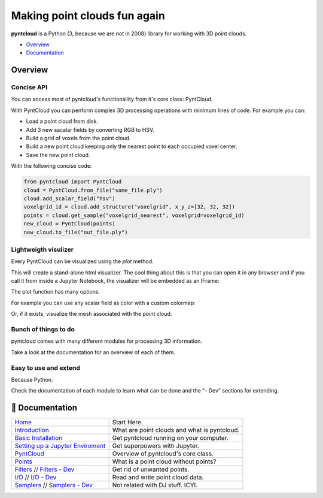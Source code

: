 =============================
Making point clouds fun again
=============================

.. image:: /docs/images/pyntcloud_logo.png

**pyntcloud** is a Python (3, because we are not in 2008) library for working with 3D point clouds.

.. image:: https://travis-ci.org/daavoo/pyntcloud.svg?branch=master
    :target: https://travis-ci.org/daavoo/pyntcloud
    :alt: Travis Build Status

- Overview_
- Documentation_

.. _Overview:

Overview
========

Concise API
-----------

You can access most of pyntcloud's functionallity from it's core class: PyntCloud.

With PyntCloud you can penform complex 3D processing operations with minimum lines of 
code. For example you can:

- Load a point cloud from disk.
- Add 3 new sacalar fields by converting RGB to HSV.
- Build a grid of voxels from the point cloud.
- Build a new point cloud keeping only the nearest point to each occupied voxel center.
- Save the new point cloud.

With the following concise code:

.. code-block:: python

    from pyntcloud import PyntCloud
    cloud = PyntCloud.from_file("some_file.ply")
    cloud.add_scalar_field("hsv")
    voxelgrid_id = cloud.add_structure("voxelgrid", x_y_z=[32, 32, 32])
    points = cloud.get_sample("voxelgrid_nearest", voxelgrid=voxelgrid_id)
    new_cloud = PyntCloud(points)
    new_cloud.to_file("out_file.ply")

Lightweigth visulizer
---------------------

Every PyntCloud can be visualized using the `plot` method.

This will create a stand-alone html visualizer. The cool thing about this is that
you can open it in any browser and if you call it from inside a Jupyter Notebook, the
visualizer will be embedded as an IFrame:

.. image:: /docs/images/plot1.gif

The plot function has many options.

For example you can use any scalar field as color with a custom colormap:

.. image:: /docs/images/plot2.gif

Or, if it exists, visualize the mesh associated with the point cloud:

.. image:: /docs/images/plot3.gif


Bunch of things to do
---------------------

pyntcloud comes with many different modules for processing 3D information.

Take a look at the documentation for an overview of each of them.


Easy to use and extend
----------------------

Because Python. 

Check the documentation of each module to learn what can be done and the "- Dev" sections for extending.


.. _Documentation:

📖 Documentation
================

+---------------------------------------+--------------------------------------------------+
| `Home`_                               | Start Here.                                      |
+---------------------------------------+--------------------------------------------------+
| `Introduction`_                       | What are point clouds and what is pyntcloud.     |
+---------------------------------------+--------------------------------------------------+
| `Basic Installation`_                 | Get pyntcloud running on your computer.          |
+---------------------------------------+--------------------------------------------------+
| `Setting up a Jupyter Enviroment`_    | Get superpowers with Jupyter.                    |
+---------------------------------------+--------------------------------------------------+
| `PyntCloud`_                          | Overview of pyntcloud's core class.              |
+---------------------------------------+--------------------------------------------------+
| `Points`_                             | What is a point cloud without points?            |
+---------------------------------------+--------------------------------------------------+
| `Filters`_ // `Filters - Dev`_        | Get rid of unwanted points.                      |
+---------------------------------------+--------------------------------------------------+
| `I/O`_ // `I/O - Dev`_                | Read and write point cloud data.                 |
+---------------------------------------+--------------------------------------------------+
| `Samplers`_ // `Samplers - Dev`_      | Not related with DJ stuff. ICYI.                 |
+---------------------------------------+--------------------------------------------------+

.. _Home: http://pyntcloud.readthedocs.io/en/latest/
.. _Introduction: http://pyntcloud.readthedocs.io/en/latest/introduction.html
.. _Basic Installation: http://pyntcloud.readthedocs.io/en/latest/installation.html
.. _Setting up a Jupyter Enviroment: http://pyntcloud.readthedocs.io/en/latest/jupyter.html
.. _PyntCloud: http://pyntcloud.readthedocs.io/en/latest/PyntCloud.html
.. _Points: http://pyntcloud.readthedocs.io/en/latest/points.html
.. _Filters: http://pyntcloud.readthedocs.io/en/latest/filters.html
.. _Filters - Dev: http://pyntcloud.readthedocs.io/en/latest/filters_dev.html
.. _I/O: http://pyntcloud.readthedocs.io/en/latest/io.html
.. _I/O - Dev: http://pyntcloud.readthedocs.io/en/latest/io_dev.html
.. _Samplers: http://pyntcloud.readthedocs.io/en/latest/samplers.html
.. _Samplers - Dev: http://pyntcloud.readthedocs.io/en/latest/samplers_dev.html
